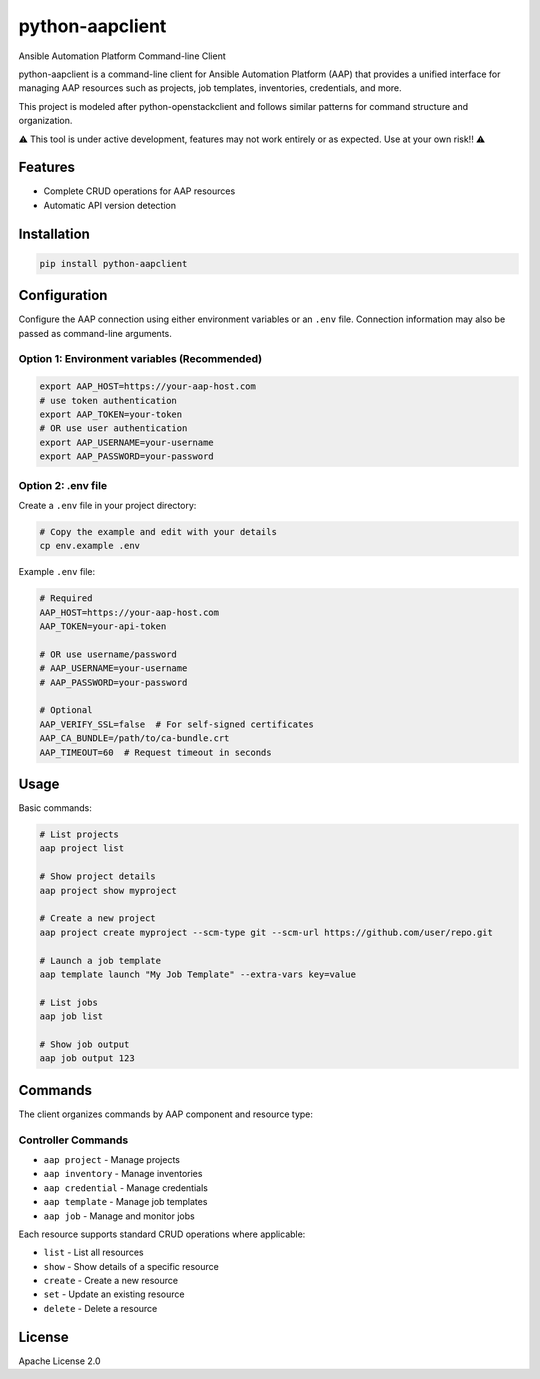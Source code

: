 ==================
python-aapclient
==================

Ansible Automation Platform Command-line Client

python-aapclient is a command-line client for Ansible Automation Platform (AAP) that provides a unified interface for managing AAP resources such as projects, job templates, inventories, credentials, and more.

This project is modeled after python-openstackclient and follows similar patterns for command structure and organization.

⚠️  This tool is under active development, features may not work entirely or as expected.  Use at your own risk!! ⚠️

Features
========

* Complete CRUD operations for AAP resources
* Automatic API version detection

Installation
============

.. code-block:: bash

    pip install python-aapclient

Configuration
=============

Configure the AAP connection using either environment variables or an ``.env`` file.  Connection information may also be passed as command-line arguments.

Option 1: Environment variables (Recommended)
---------------------------------------------

.. code-block:: bash

    export AAP_HOST=https://your-aap-host.com
    # use token authentication
    export AAP_TOKEN=your-token
    # OR use user authentication
    export AAP_USERNAME=your-username
    export AAP_PASSWORD=your-password

Option 2: .env file
----------------------------------

Create a ``.env`` file in your project directory:

.. code-block:: bash

    # Copy the example and edit with your details
    cp env.example .env

Example ``.env`` file:

.. code-block:: bash

    # Required
    AAP_HOST=https://your-aap-host.com
    AAP_TOKEN=your-api-token

    # OR use username/password
    # AAP_USERNAME=your-username  
    # AAP_PASSWORD=your-password

    # Optional
    AAP_VERIFY_SSL=false  # For self-signed certificates
    AAP_CA_BUNDLE=/path/to/ca-bundle.crt
    AAP_TIMEOUT=60  # Request timeout in seconds

Usage
=====

Basic commands:

.. code-block:: bash

    # List projects
    aap project list

    # Show project details
    aap project show myproject

    # Create a new project
    aap project create myproject --scm-type git --scm-url https://github.com/user/repo.git

    # Launch a job template
    aap template launch "My Job Template" --extra-vars key=value

    # List jobs
    aap job list

    # Show job output
    aap job output 123

Commands
========

The client organizes commands by AAP component and resource type:

Controller Commands
-------------------

* ``aap project`` - Manage projects
* ``aap inventory`` - Manage inventories
* ``aap credential`` - Manage credentials
* ``aap template`` - Manage job templates
* ``aap job`` - Manage and monitor jobs

Each resource supports standard CRUD operations where applicable:

* ``list`` - List all resources
* ``show`` - Show details of a specific resource
* ``create`` - Create a new resource
* ``set`` - Update an existing resource
* ``delete`` - Delete a resource

License
=======

Apache License 2.0 
